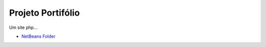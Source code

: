 ###################
Projeto Portifólio
###################

Um site php...

-  `NetBeans Folder <https://github.com/jbferraz/projetoCurriculoTinN3/tree/master/projetoCurriculoTinN3>`_
